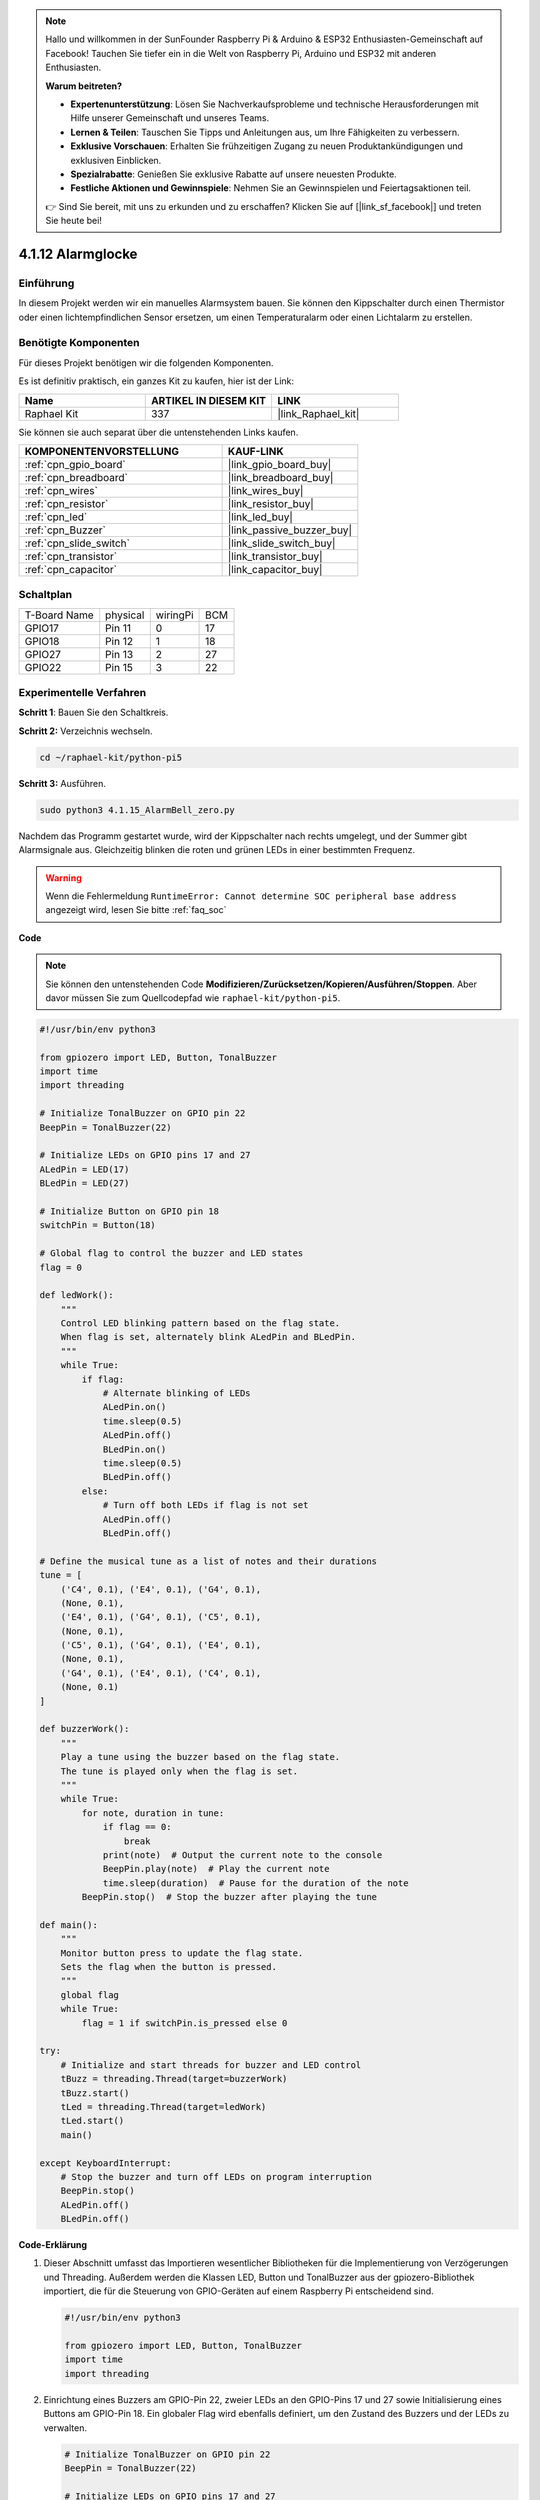 .. note::

    Hallo und willkommen in der SunFounder Raspberry Pi & Arduino & ESP32 Enthusiasten-Gemeinschaft auf Facebook! Tauchen Sie tiefer ein in die Welt von Raspberry Pi, Arduino und ESP32 mit anderen Enthusiasten.

    **Warum beitreten?**

    - **Expertenunterstützung**: Lösen Sie Nachverkaufsprobleme und technische Herausforderungen mit Hilfe unserer Gemeinschaft und unseres Teams.
    - **Lernen & Teilen**: Tauschen Sie Tipps und Anleitungen aus, um Ihre Fähigkeiten zu verbessern.
    - **Exklusive Vorschauen**: Erhalten Sie frühzeitigen Zugang zu neuen Produktankündigungen und exklusiven Einblicken.
    - **Spezialrabatte**: Genießen Sie exklusive Rabatte auf unsere neuesten Produkte.
    - **Festliche Aktionen und Gewinnspiele**: Nehmen Sie an Gewinnspielen und Feiertagsaktionen teil.

    👉 Sind Sie bereit, mit uns zu erkunden und zu erschaffen? Klicken Sie auf [|link_sf_facebook|] und treten Sie heute bei!

.. _4.1.15_py_pi5:

4.1.12 Alarmglocke
=========================

Einführung
-----------------

In diesem Projekt werden wir ein manuelles Alarmsystem bauen. Sie können den Kippschalter durch einen Thermistor oder einen lichtempfindlichen Sensor ersetzen, um einen Temperaturalarm oder einen Lichtalarm zu erstellen.

Benötigte Komponenten
------------------------------

Für dieses Projekt benötigen wir die folgenden Komponenten.

.. image:: ../python_pi5/img/4.1.15_alarm_bell_list.png
    :width: 800
    :align: center

Es ist definitiv praktisch, ein ganzes Kit zu kaufen, hier ist der Link:

.. list-table::
    :widths: 20 20 20
    :header-rows: 1

    *   - Name	
        - ARTIKEL IN DIESEM KIT
        - LINK
    *   - Raphael Kit
        - 337
        - |link_Raphael_kit|

Sie können sie auch separat über die untenstehenden Links kaufen.

.. list-table::
    :widths: 30 20
    :header-rows: 1

    *   - KOMPONENTENVORSTELLUNG
        - KAUF-LINK

    *   - :ref:`cpn_gpio_board`
        - |link_gpio_board_buy|
    *   - :ref:`cpn_breadboard`
        - |link_breadboard_buy|
    *   - :ref:`cpn_wires`
        - |link_wires_buy|
    *   - :ref:`cpn_resistor`
        - |link_resistor_buy|
    *   - :ref:`cpn_led`
        - |link_led_buy|
    *   - :ref:`cpn_Buzzer`
        - |link_passive_buzzer_buy|
    *   - :ref:`cpn_slide_switch`
        - |link_slide_switch_buy|
    *   - :ref:`cpn_transistor`
        - |link_transistor_buy|
    *   - :ref:`cpn_capacitor`
        - |link_capacitor_buy|

Schaltplan
-------------------------

============ ======== ======== ===
T-Board Name physical wiringPi BCM
GPIO17       Pin 11   0        17
GPIO18       Pin 12   1        18
GPIO27       Pin 13   2        27
GPIO22       Pin 15   3        22
============ ======== ======== ===

.. image:: ../python_pi5/img/4.1.15_alarm_bell_schematic.png
    :width: 600
    :align: center

Experimentelle Verfahren
-----------------------------

**Schritt 1**: Bauen Sie den Schaltkreis.

.. image:: ../python_pi5/img/4.1.15_alarm_bell_circuit.png

**Schritt 2:** Verzeichnis wechseln.

.. raw:: html

   <run></run>

.. code-block::

    cd ~/raphael-kit/python-pi5

**Schritt 3:** Ausführen.

.. raw:: html

   <run></run>

.. code-block::

    sudo python3 4.1.15_AlarmBell_zero.py

Nachdem das Programm gestartet wurde, wird der Kippschalter nach rechts umgelegt, und der Summer gibt Alarmsignale aus. Gleichzeitig blinken die roten und grünen LEDs in einer bestimmten Frequenz.

.. warning::

    Wenn die Fehlermeldung ``RuntimeError: Cannot determine SOC peripheral base address`` angezeigt wird, lesen Sie bitte :ref:`faq_soc`

**Code**

.. note::
    Sie können den untenstehenden Code **Modifizieren/Zurücksetzen/Kopieren/Ausführen/Stoppen**. Aber davor müssen Sie zum Quellcodepfad wie ``raphael-kit/python-pi5``.

.. raw:: html

    <run></run>

.. code-block:: python

    #!/usr/bin/env python3

    from gpiozero import LED, Button, TonalBuzzer
    import time
    import threading

    # Initialize TonalBuzzer on GPIO pin 22
    BeepPin = TonalBuzzer(22)

    # Initialize LEDs on GPIO pins 17 and 27
    ALedPin = LED(17)
    BLedPin = LED(27)

    # Initialize Button on GPIO pin 18
    switchPin = Button(18)

    # Global flag to control the buzzer and LED states
    flag = 0

    def ledWork():
        """
        Control LED blinking pattern based on the flag state.
        When flag is set, alternately blink ALedPin and BLedPin.
        """
        while True:
            if flag:
                # Alternate blinking of LEDs
                ALedPin.on()
                time.sleep(0.5)
                ALedPin.off()
                BLedPin.on()
                time.sleep(0.5)
                BLedPin.off()
            else:
                # Turn off both LEDs if flag is not set
                ALedPin.off()
                BLedPin.off()

    # Define the musical tune as a list of notes and their durations
    tune = [
        ('C4', 0.1), ('E4', 0.1), ('G4', 0.1), 
        (None, 0.1), 
        ('E4', 0.1), ('G4', 0.1), ('C5', 0.1), 
        (None, 0.1), 
        ('C5', 0.1), ('G4', 0.1), ('E4', 0.1), 
        (None, 0.1), 
        ('G4', 0.1), ('E4', 0.1), ('C4', 0.1), 
        (None, 0.1)
    ]

    def buzzerWork():
        """
        Play a tune using the buzzer based on the flag state.
        The tune is played only when the flag is set.
        """
        while True:
            for note, duration in tune:
                if flag == 0:
                    break
                print(note)  # Output the current note to the console
                BeepPin.play(note)  # Play the current note
                time.sleep(duration)  # Pause for the duration of the note
            BeepPin.stop()  # Stop the buzzer after playing the tune

    def main():
        """
        Monitor button press to update the flag state.
        Sets the flag when the button is pressed.
        """
        global flag
        while True:
            flag = 1 if switchPin.is_pressed else 0

    try:
        # Initialize and start threads for buzzer and LED control
        tBuzz = threading.Thread(target=buzzerWork)
        tBuzz.start()
        tLed = threading.Thread(target=ledWork)
        tLed.start()
        main()

    except KeyboardInterrupt:
        # Stop the buzzer and turn off LEDs on program interruption
        BeepPin.stop()
        ALedPin.off()    
        BLedPin.off()

**Code-Erklärung**

#. Dieser Abschnitt umfasst das Importieren wesentlicher Bibliotheken für die Implementierung von Verzögerungen und Threading. Außerdem werden die Klassen LED, Button und TonalBuzzer aus der gpiozero-Bibliothek importiert, die für die Steuerung von GPIO-Geräten auf einem Raspberry Pi entscheidend sind.

   .. code-block:: python

       #!/usr/bin/env python3

       from gpiozero import LED, Button, TonalBuzzer
       import time
       import threading

#. Einrichtung eines Buzzers am GPIO-Pin 22, zweier LEDs an den GPIO-Pins 17 und 27 sowie Initialisierung eines Buttons am GPIO-Pin 18. Ein globaler Flag wird ebenfalls definiert, um den Zustand des Buzzers und der LEDs zu verwalten.

   .. code-block:: python

       # Initialize TonalBuzzer on GPIO pin 22
       BeepPin = TonalBuzzer(22)

       # Initialize LEDs on GPIO pins 17 and 27
       ALedPin = LED(17)
       BLedPin = LED(27)

       # Initialize Button on GPIO pin 18
       switchPin = Button(18)

       # Global flag to control the buzzer and LED states
       flag = 0

#. Diese Funktion steuert das Blinken der LEDs basierend auf dem Zustand des Flags. Wenn das Flag gesetzt (1) ist, wechseln sich die LEDs mit dem Ein- und Ausschalten ab. Ist das Flag nicht gesetzt (0), werden beide LEDs ausgeschaltet.

   .. code-block:: python

       def ledWork():
           """
           Control LED blinking pattern based on the flag state.
           When flag is set, alternately blink ALedPin and BLedPin.
           """
           while True:
               if flag:
                   # Alternate blinking of LEDs
                   ALedPin.on()
                   time.sleep(0.5)
                   ALedPin.off()
                   BLedPin.on()
                   time.sleep(0.5)
                   BLedPin.off()
               else:
                   # Turn off both LEDs if flag is not set
                   ALedPin.off()
                   BLedPin.off()


#. Die Melodie wird als eine Sequenz von Noten (Frequenz) und Dauern (Sekunden) definiert.

   .. code-block:: python

       # Define the musical tune as a list of notes and their durations
       tune = [
           ('C4', 0.1), ('E4', 0.1), ('G4', 0.1), 
           (None, 0.1), 
           ('E4', 0.1), ('G4', 0.1), ('C5', 0.1), 
           (None, 0.1), 
           ('C5', 0.1), ('G4', 0.1), ('E4', 0.1), 
           (None, 0.1), 
           ('G4', 0.1), ('E4', 0.1), ('C4', 0.1), 
           (None, 0.1)
       ]

#. Spielt eine vordefinierte Melodie, wenn das Flag gesetzt ist. Die Melodie stoppt, wenn das Flag während des Spiels zurückgesetzt wird.

   .. code-block:: python

       def buzzerWork():
           """
           Play a tune using the buzzer based on the flag state.
           The tune is played only when the flag is set.
           """
           while True:
               for note, duration in tune:
                   if flag == 0:
                       break
                   print(note)  # Output the current note to the console
                   BeepPin.play(note)  # Play the current note
                   time.sleep(duration)  # Pause for the duration of the note
               BeepPin.stop()  # Stop the buzzer after playing the tune

#. Überprüft kontinuierlich den Zustand des Buttons, um das Flag zu setzen oder zurückzusetzen.

   .. code-block:: python

       def main():
           """
           Monitor button press to update the flag state.
           Sets the flag when the button is pressed.
           """
           global flag
           while True:
               flag = 1 if switchPin.is_pressed else 0

#. Threads für ``buzzerWork`` und ``ledWork`` werden gestartet, sodass sie parallel zur Hauptfunktion laufen können.

   .. code-block:: python

       try:
           # Initialize and start threads for buzzer and LED control
           tBuzz = threading.Thread(target=buzzerWork)
           tBuzz.start()
           tLed = threading.Thread(target=ledWork)
           tLed.start()
           main()

#. Stoppt den Buzzer und schaltet die LEDs aus, wenn das Programm unterbrochen wird, um einen sauberen Ausstieg zu gewährleisten.

   .. code-block:: python

       except KeyboardInterrupt:
           # Stop the buzzer and turn off LEDs on program interruption
           BeepPin.stop()
           ALedPin.off()    
           BLedPin.off()
